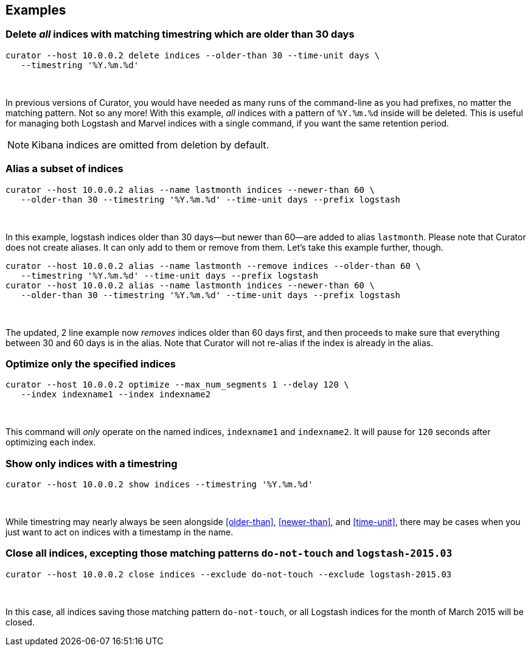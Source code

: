 [[examples]]
== Examples

=== Delete _all_ indices with matching timestring which are older than 30 days

-----
curator --host 10.0.0.2 delete indices --older-than 30 --time-unit days \
   --timestring '%Y.%m.%d'
-----

&nbsp;

In previous versions of Curator, you would have needed as many runs of the
command-line as you had prefixes, no matter the matching pattern.  Not so any
more!  With this example, _all_ indices with a pattern of `%Y.%m.%d` inside will
be deleted.  This is useful for managing both Logstash and Marvel indices with
a single command, if you want the same retention period.

NOTE: Kibana indices are omitted from deletion by default.

=== Alias a subset of indices

-----
curator --host 10.0.0.2 alias --name lastmonth indices --newer-than 60 \
   --older-than 30 --timestring '%Y.%m.%d' --time-unit days --prefix logstash
-----

&nbsp;

In this example, logstash indices older than 30 days--but newer than 60--are
added to alias `lastmonth`.  Please note that Curator does not create aliases.
It can only add to them or remove from them.  Let's take this example further,
though.

-----
curator --host 10.0.0.2 alias --name lastmonth --remove indices --older-than 60 \
   --timestring '%Y.%m.%d' --time-unit days --prefix logstash
curator --host 10.0.0.2 alias --name lastmonth indices --newer-than 60 \
   --older-than 30 --timestring '%Y.%m.%d' --time-unit days --prefix logstash
-----

&nbsp;

The updated, 2 line example now _removes_ indices older than 60 days first, and
then proceeds to make sure that everything between 30 and 60 days is in the
alias.  Note that Curator will not re-alias if the index is already in the
alias.

=== Optimize only the specified indices

-----
curator --host 10.0.0.2 optimize --max_num_segments 1 --delay 120 \
   --index indexname1 --index indexname2
-----

&nbsp;

This command will _only_ operate on the named indices, `indexname1` and
`indexname2`.  It will pause for `120` seconds after optimizing each index.

=== Show only indices with a timestring

-----
curator --host 10.0.0.2 show indices --timestring '%Y.%m.%d'
-----

&nbsp;

While timestring may nearly always be seen alongside <<older-than>>,
<<newer-than>>, and <<time-unit>>, there may be cases when you just want to act
on indices with a timestamp in the name.

=== Close all indices, excepting those matching patterns `do-not-touch` and `logstash-2015.03`

-----
curator --host 10.0.0.2 close indices --exclude do-not-touch --exclude logstash-2015.03
-----

&nbsp;

In this case, all indices saving those matching pattern `do-not-touch`, or all
Logstash indices for the month of March 2015 will be closed.
